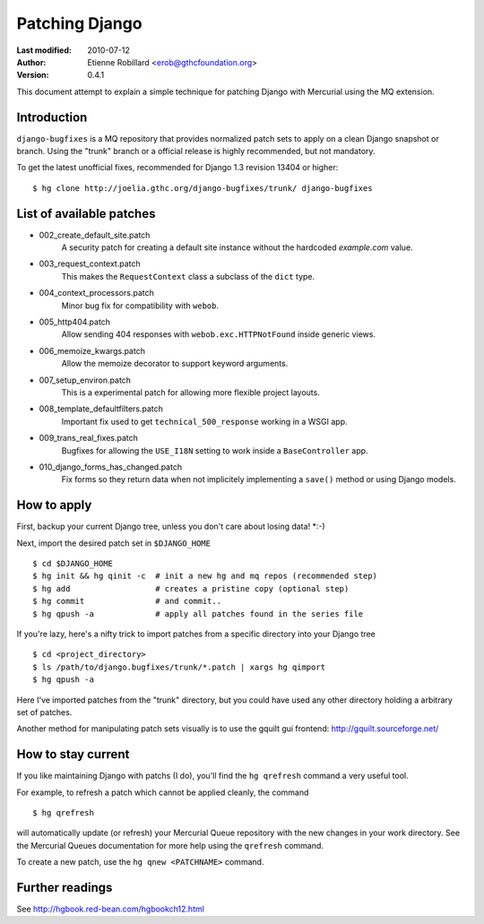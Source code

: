 Patching Django
================

:Last modified: 2010-07-12
:Author: Etienne Robillard <erob@gthcfoundation.org>
:Version: 0.4.1

This document attempt to explain a simple technique
for patching Django with Mercurial using the MQ extension.

Introduction
-------------

``django-bugfixes`` is a MQ repository that provides normalized patch
sets to apply on a clean Django snapshot or branch. Using the "trunk" branch 
or a official release is highly recommended, but not mandatory. 

To get the latest unofficial fixes, recommended for Django 1.3 revision 13404 or
higher:: 
    
    $ hg clone http://joelia.gthc.org/django-bugfixes/trunk/ django-bugfixes

List of available patches
--------------------------

* 002_create_default_site.patch
    A security patch for creating a default site instance without the hardcoded `example.com` value. 
* 003_request_context.patch
    This makes the ``RequestContext`` class a subclass of  the ``dict`` type.
* 004_context_processors.patch
    Minor bug fix for compatibility with ``webob``.
* 005_http404.patch
    Allow sending 404 responses with ``webob.exc.HTTPNotFound`` inside generic views.
* 006_memoize_kwargs.patch
    Allow the memoize decorator to support keyword arguments.
* 007_setup_environ.patch
    This is a experimental patch for allowing more flexible project layouts. 
* 008_template_defaultfilters.patch
    Important fix used to get ``technical_500_response`` working in a WSGI app.    
* 009_trans_real_fixes.patch
    Bugfixes for allowing the ``USE_I18N`` setting to work inside a
    ``BaseController`` app.
* 010_django_forms_has_changed.patch
    Fix forms so they return data when not implicitely implementing a ``save()``
    method or using Django models.

How to apply
-------------

First, backup your current Django tree, unless you don't care about
losing data! *:-)

Next, import the desired patch set in ``$DJANGO_HOME`` ::

    $ cd $DJANGO_HOME
    $ hg init && hg qinit -c  # init a new hg and mq repos (recommended step)
    $ hg add                  # creates a pristine copy (optional step)
    $ hg commit               # and commit..
    $ hg qpush -a             # apply all patches found in the series file

If you're lazy, here's a nifty trick to import patches from a 
specific directory into your Django tree ::

    $ cd <project_directory>
    $ ls /path/to/django.bugfixes/trunk/*.patch | xargs hg qimport 
    $ hg qpush -a 

Here I've imported patches from the "trunk" directory, but you could have used
any other directory holding a arbitrary set of patches.

Another method for manipulating patch sets visually is to use the gquilt
gui frontend: http://gquilt.sourceforge.net/

How to stay current
--------------------

If you like maintaining Django with patchs (I do), you'll find the ``hg qrefresh``
command a very useful tool.

For example, to refresh a patch which cannot be
applied cleanly, the command ::

    $ hg qrefresh

will automatically update (or refresh) your Mercurial Queue repository
with the new changes in your work directory. See the Mercurial Queues
documentation for more help using the ``qrefresh`` command. 

To create a new patch, use the ``hg qnew <PATCHNAME>`` command. 

Further readings
-----------------

See http://hgbook.red-bean.com/hgbookch12.html 

